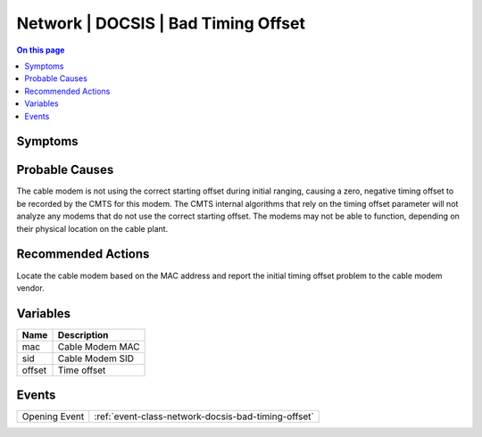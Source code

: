 .. _alarm-class-network-docsis-bad-timing-offset:

====================================
Network | DOCSIS | Bad Timing Offset
====================================
.. contents:: On this page
    :local:
    :backlinks: none
    :depth: 1
    :class: singlecol

Symptoms
--------
.. todo::
    Describe Network | DOCSIS | Bad Timing Offset symptoms

Probable Causes
---------------
The cable modem is not using the correct starting offset during initial ranging, causing a zero, negative timing offset to be recorded by the CMTS for this modem. The CMTS internal algorithms that rely on the timing offset parameter will not analyze any modems that do not use the correct starting offset. The modems may not be able to function, depending on their physical location on the cable plant.

Recommended Actions
-------------------
Locate the cable modem based on the MAC address and report the initial timing offset problem to the cable modem vendor.

Variables
----------
==================== ==================================================
Name                 Description
==================== ==================================================
mac                  Cable Modem MAC
sid                  Cable Modem SID
offset               Time offset
==================== ==================================================

Events
------
============= ======================================================================
Opening Event :ref:`event-class-network-docsis-bad-timing-offset`
============= ======================================================================
